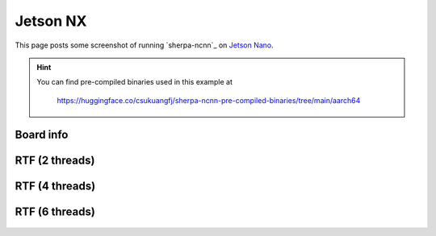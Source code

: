 Jetson NX
=========

This page posts some screenshot of running `sherpa-ncnn`_ on `Jetson Nano <https://developer.nvidia.com/embedded/jetson-nano-developer-kit>`_.

.. hint::

   You can find pre-compiled binaries used in this example at

    `<https://huggingface.co/csukuangfj/sherpa-ncnn-pre-compiled-binaries/tree/main/aarch64>`_

Board info
----------

  .. image:: ./pic/jetson-nx/lscpu2.jpg
     :alt: Output of lscpu
     :width: 600

RTF (2 threads)
---------------

  .. image:: ./pic/jetson-nx/rtf-2-threads.pic.jpg
     :alt: RTF for 2 threads
     :width: 600

RTF (4 threads)
---------------

  .. image:: ./pic/jetson-nx/rtf-4-threads.pic.jpg
     :alt: RTF for 4 threads
     :width: 600

RTF (6 threads)
---------------

  .. image:: ./pic/jetson-nx/rtf-6-threads.pic.jpg
     :alt: RTF for 6 threads
     :width: 600
